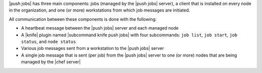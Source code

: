 .. The contents of this file may be included in multiple topics (using the includes directive).
.. The contents of this file should be modified in a way that preserves its ability to appear in multiple topics.


|push jobs| has three main components: jobs (managed by the |push jobs| server), a client that is installed on every node in the organization, and one (or more) workstations from which job messages are initiated. 

All communication between these components is done with the following:

* A heartbeat message between the |push jobs| server and each managed node
* A |knife| plugin named |subcommand knife push jobs| with four subcommands: ``job list``, ``job start``, ``job status``, and ``node status``
* Various job messages sent from a workstation to the |push jobs| server
* A single job message that is sent (per job) from the |push jobs| server to one (or more) nodes that are being managed by the |chef server|

